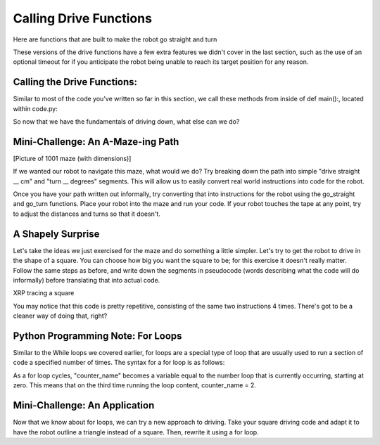 Calling Drive Functions
=======================

Here are functions that are built to make the robot go straight and turn

.. code-block::python
    drivetrain.straight(distance: float, speed: float = 0.5, timeout: float = None) -> bool
    drivetrain.turn(turn_degrees: float, speed: float = 0.5, timeout: float = None) -> bool

These versions of the drive functions have a few extra features we didn't cover in the last section, such as the use of an optional timeout for if you anticipate the robot being unable to reach its target position for any reason.

Calling the Drive Functions:
----------------------------

Similar to most of the code you've written so far in this section, we call these methods from inside of def main():, located within code.py:

.. code-block::python
    def main():
        # Drive forwards 20 cm and then turn 90 degrees clockwise
        drivetrain.straight(20, 1)
        drivetrain.turn(90, 0.8)

So now that we have the fundamentals of driving down, what else can we do?

Mini-Challenge: An A-Maze-ing Path
----------------------------------
[Picture of 1001 maze (with dimensions)]

If we wanted our robot to navigate this maze, what would we do? Try breaking down the path into simple "drive straight __ cm" and "turn __ degrees" segments. This will allow us to easily convert real world instructions into code for the robot.

Once you have your path written out informally, try converting that into instructions for the robot using the go_straight and go_turn functions. Place your robot into the maze and run your code. If your robot touches the tape at any point, try to adjust the distances and turns so that it doesn't.

A Shapely Surprise
------------------
Let's take the ideas we just exercised for the maze and do something a little simpler. Let's try to get the robot to drive in the shape of a square. You can choose how big you want the square to be; for this exercise it doesn't really matter. Follow the same steps as before, and write down the segments in pseudocode (words describing what the code will do informally) before translating that into actual code.
 
.. raw:: html
    <iframe width="560" height="315" src="https://youtu.be/ERl_785Iss8" frameborder="0" allowfullscreen></iframe>


XRP tracing a square

You may notice that this code is pretty repetitive, consisting of the same two instructions 4 times. There's got to be a cleaner way of doing that, right?

Python Programming Note: For Loops
----------------------------------

Similar to the While loops we covered earlier, for loops are a special type of loop that are usually used to run a section of code a specified number of times. The syntax for a for loop is as follows:

.. code-block::python
    for counter_name in range(number_of_loops):
        # Loop content goes here
As a for loop cycles, "counter_name" becomes a variable equal to the number loop that is currently occurring, starting at zero. This means that on the third time running the loop content, counter_name = 2.

Mini-Challenge: An Application
------------------------------

Now that we know about for loops, we can try a new approach to driving. Take your square driving code and adapt it to have the robot outline a triangle instead of a square. Then, rewrite it using a for loop.